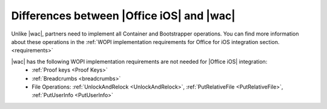 ..  _differences:

Differences between |Office iOS| and |wac|
==========================================

Unlike |wac|, partners need to implement all Container and Bootstrapper operations. You can find more information about these operations in the :ref:`WOPI implementation requirements for Office for iOS integration section. <requirements>`

|wac| has the following WOPI implementation requirements are not needed for |Office iOS| integration: 
 * :ref:`Proof keys <Proof Keys>`
 * :ref:`Breadcrumbs <breadcrumbs>`
 * File Operations: :ref:`UnlockAndRelock <UnlockAndRelock>`, :ref:`PutRelativeFile <PutRelativeFile>`, :ref:`PutUserInfo <PutUserInfo>` 

